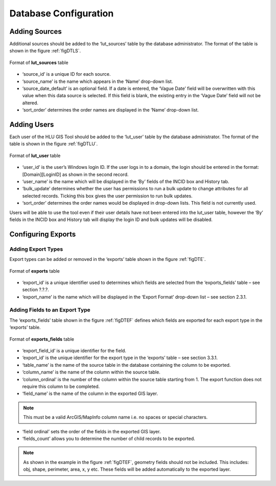 **********************
Database Configuration
**********************

Adding Sources
==============

Additional sources should be added to the ‘lut_sources’ table by the database administrator. The format of the table is shown in the figure :ref:`figDTLS`.

.. _figDTLS:

.. figure:: ../images/figures/DatabaseTableLutSources.png
	:align: center

	Format of **lut_sources** table

* ‘source_id’ is a unique ID for each source.
* ‘source_name’ is the name which appears in the ‘Name’ drop-down list.
* ‘source_date_default’ is an optional field. If a date is entered, the ‘Vague Date’ field will be overwritten with this value when this data source is selected. If this field is blank, the existing entry in the ‘Vague Date’ field will not be altered.
* ‘sort_order’ determines the order names are displayed in the ‘Name’ drop-down list.

Adding Users
============

Each user of the HLU GIS Tool should be added to the ‘lut_user’ table by the database administrator. The format of the table is shown in the figure :ref:`figDTLU`.

.. _figDTLU:

.. figure:: ../images/figures/DatabaseTableLutUsers.png
	:align: center

	Format of **lut_user** table

* ‘user_id’ is the user’s Windows login ID. If the user logs in to a domain, the login should be entered in the format: [Domain]\[LoginID] as shown in the second record.
* ‘user_name’ is the name which will be displayed in the ‘By’ fields of the INCID box and History tab.
* ‘bulk_update’ determines whether the user has permissions to run a bulk update to change attributes for all selected records. Ticking this box gives the user permission to run bulk updates.
* ‘sort_order’ determines the order names would be displayed in drop-down lists. This field is not currently used.

Users will be able to use the tool even if their user details have not been entered into the lut_user table, however the ‘By’ fields in the INCID box and History tab will display the login ID and bulk updates will be disabled.

Configuring Exports
===================

Adding Export Types
-------------------

Export types can be added or removed in the ‘exports’ table shown in the figure :ref:`figDTE`.

.. _figDTE:

.. figure:: ../images/figures/DatabaseTableExportsFields.png
	:align: center

	Format of **exports** table

* ‘export_id’ is a unique identifier used to determines which fields are selected from the ‘exports_fields’ table – see section ?.?.?.
* ‘export_name’ is the name which will be displayed in the ‘Export Format’ drop-down list – see section 2.3.1.

Adding Fields to an Export Type
-------------------------------

The ‘exports_fields’ table shown in the figure :ref:`figDTEF` defines which fields are exported for each export type in the ‘exports’ table.

.. _figDTEF:

.. figure:: ../images/figures/DatabaseTableExportsFields.png
	:align: center

	Format of **exports_fields** table

* ‘export_field_id’ is a unique identifier for the field.
* ‘export_id’ is the unique identifier for the export type in the ‘exports’ table – see section 3.3.1.
* ‘table_name’ is the name of the source table in the database containing the column to be exported.
* ‘column_name’ is the name of the column within the source table.
* ‘column_ordinal’ is the number of the column within the source table starting from 1. The export function does not require this column to be completed.
* ‘field_name’ is the name of the column in the exported GIS layer.

.. Note:: This must be a valid ArcGIS/MapInfo column name i.e. no spaces or special characters.

* ‘field ordinal’ sets the order of the fields in the exported GIS layer.
* ‘fields_count’ allows you to determine the number of child records to be exported.

.. Note:: As shown in the example in the figure :ref:`figDTEF`, geometry fields should not be included. This includes: obj, shape, perimeter, area, x, y etc. These fields will be added automatically to the exported layer.
